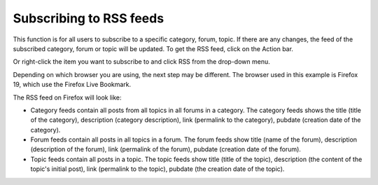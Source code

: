 .. _SubscribingRSSFeeds:

Subscribing to RSS feeds
========================

This function is for all users to subscribe to a specific category,
forum, topic. If there are any changes, the feed of the subscribed
category, forum or topic will be updated. To get the RSS feed, click
|image0| on the Action bar.

Or right-click the item you want to subscribe to and click RSS from the
drop-down menu.

Depending on which browser you are using, the next step may be
different. The browser used in this example is Firefox 19, which use the
Firefox Live Bookmark.

The RSS feed on Firefox will look like:

-  Category feeds contain all posts from all topics in all forums in a
   category. The category feeds shows the title (title of the category),
   description (category description), link (permalink to the category),
   pubdate (creation date of the category).

-  Forum feeds contain all posts in all topics in a forum. The forum
   feeds show title (name of the forum), description (description of the
   forum), link (permalink of the forum), pubdate (creation date of the
   forum).

-  Topic feeds contain all posts in a topic. The topic feeds show title
   (title of the topic), description (the content of the topic's initial
   post), link (permalink to the topic), pubdate (the creation date of
   the topic).

.. |image0| image:: images/forum/forum_rss_btn.png
